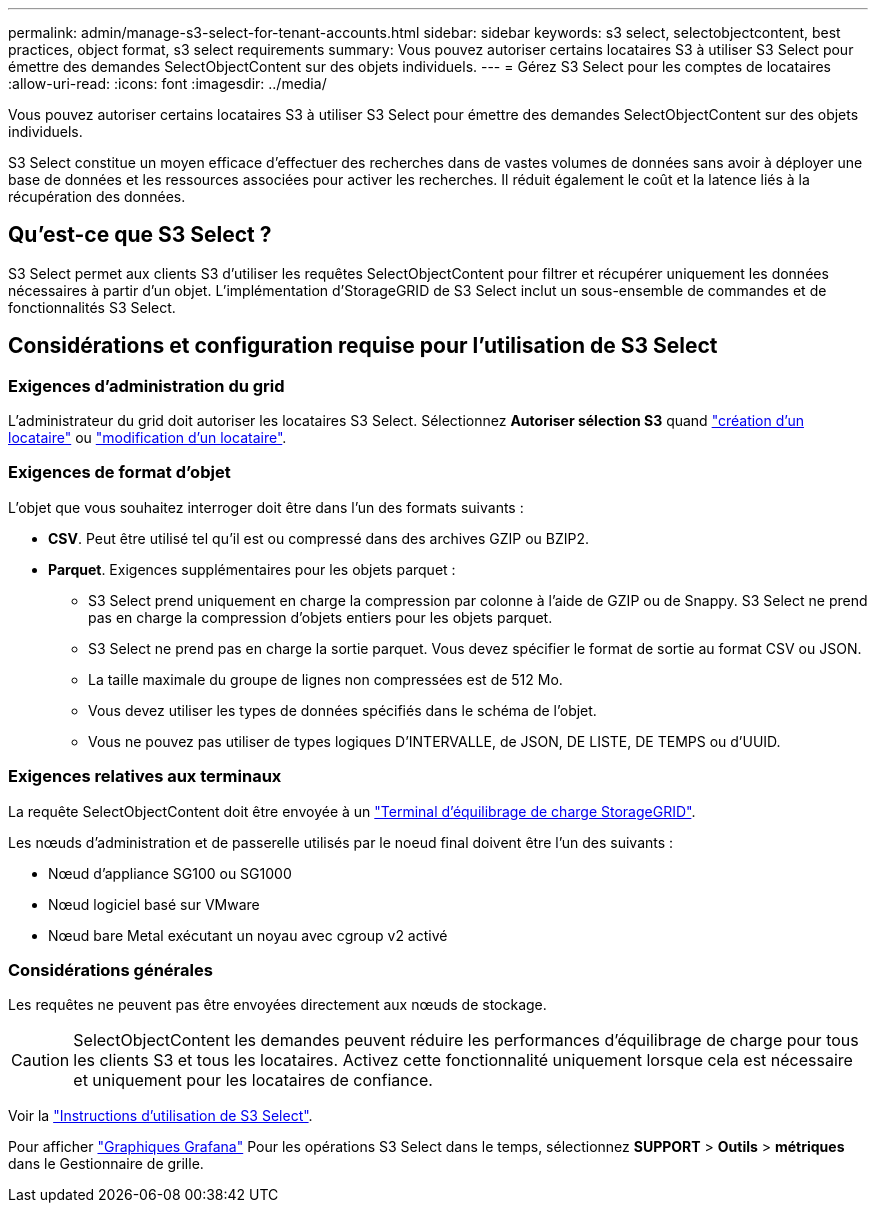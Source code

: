 ---
permalink: admin/manage-s3-select-for-tenant-accounts.html 
sidebar: sidebar 
keywords: s3 select, selectobjectcontent, best practices, object format, s3 select requirements 
summary: Vous pouvez autoriser certains locataires S3 à utiliser S3 Select pour émettre des demandes SelectObjectContent sur des objets individuels. 
---
= Gérez S3 Select pour les comptes de locataires
:allow-uri-read: 
:icons: font
:imagesdir: ../media/


[role="lead"]
Vous pouvez autoriser certains locataires S3 à utiliser S3 Select pour émettre des demandes SelectObjectContent sur des objets individuels.

S3 Select constitue un moyen efficace d'effectuer des recherches dans de vastes volumes de données sans avoir à déployer une base de données et les ressources associées pour activer les recherches. Il réduit également le coût et la latence liés à la récupération des données.



== Qu'est-ce que S3 Select ?

S3 Select permet aux clients S3 d'utiliser les requêtes SelectObjectContent pour filtrer et récupérer uniquement les données nécessaires à partir d'un objet. L'implémentation d'StorageGRID de S3 Select inclut un sous-ensemble de commandes et de fonctionnalités S3 Select.



== Considérations et configuration requise pour l'utilisation de S3 Select



=== Exigences d'administration du grid

L'administrateur du grid doit autoriser les locataires S3 Select. Sélectionnez *Autoriser sélection S3* quand link:creating-tenant-account.html["création d'un locataire"] ou link:editing-tenant-account.html["modification d'un locataire"].



=== Exigences de format d'objet

L'objet que vous souhaitez interroger doit être dans l'un des formats suivants :

* *CSV*. Peut être utilisé tel qu'il est ou compressé dans des archives GZIP ou BZIP2.
* *Parquet*. Exigences supplémentaires pour les objets parquet :
+
** S3 Select prend uniquement en charge la compression par colonne à l'aide de GZIP ou de Snappy. S3 Select ne prend pas en charge la compression d'objets entiers pour les objets parquet.
** S3 Select ne prend pas en charge la sortie parquet. Vous devez spécifier le format de sortie au format CSV ou JSON.
** La taille maximale du groupe de lignes non compressées est de 512 Mo.
** Vous devez utiliser les types de données spécifiés dans le schéma de l'objet.
** Vous ne pouvez pas utiliser de types logiques D'INTERVALLE, de JSON, DE LISTE, DE TEMPS ou d'UUID.






=== Exigences relatives aux terminaux

La requête SelectObjectContent doit être envoyée à un link:configuring-load-balancer-endpoints.html["Terminal d'équilibrage de charge StorageGRID"].

Les nœuds d'administration et de passerelle utilisés par le noeud final doivent être l'un des suivants :

* Nœud d'appliance SG100 ou SG1000
* Nœud logiciel basé sur VMware
* Nœud bare Metal exécutant un noyau avec cgroup v2 activé




=== Considérations générales

Les requêtes ne peuvent pas être envoyées directement aux nœuds de stockage.


CAUTION: SelectObjectContent les demandes peuvent réduire les performances d'équilibrage de charge pour tous les clients S3 et tous les locataires. Activez cette fonctionnalité uniquement lorsque cela est nécessaire et uniquement pour les locataires de confiance.

Voir la link:../s3/use-s3-select.html["Instructions d'utilisation de S3 Select"].

Pour afficher link:../monitor/reviewing-support-metrics.html["Graphiques Grafana"] Pour les opérations S3 Select dans le temps, sélectionnez *SUPPORT* > *Outils* > *métriques* dans le Gestionnaire de grille.
